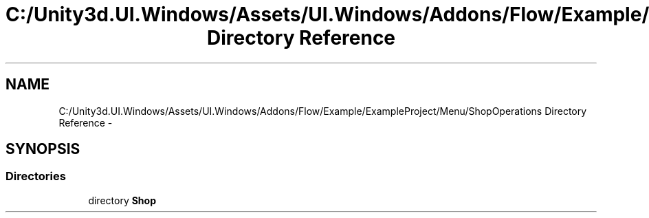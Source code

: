 .TH "C:/Unity3d.UI.Windows/Assets/UI.Windows/Addons/Flow/Example/ExampleProject/Menu/ShopOperations Directory Reference" 3 "Fri Apr 3 2015" "Version version 0.8a" "Unity3D UI Windows Extension" \" -*- nroff -*-
.ad l
.nh
.SH NAME
C:/Unity3d.UI.Windows/Assets/UI.Windows/Addons/Flow/Example/ExampleProject/Menu/ShopOperations Directory Reference \- 
.SH SYNOPSIS
.br
.PP
.SS "Directories"

.in +1c
.ti -1c
.RI "directory \fBShop\fP"
.br
.in -1c
